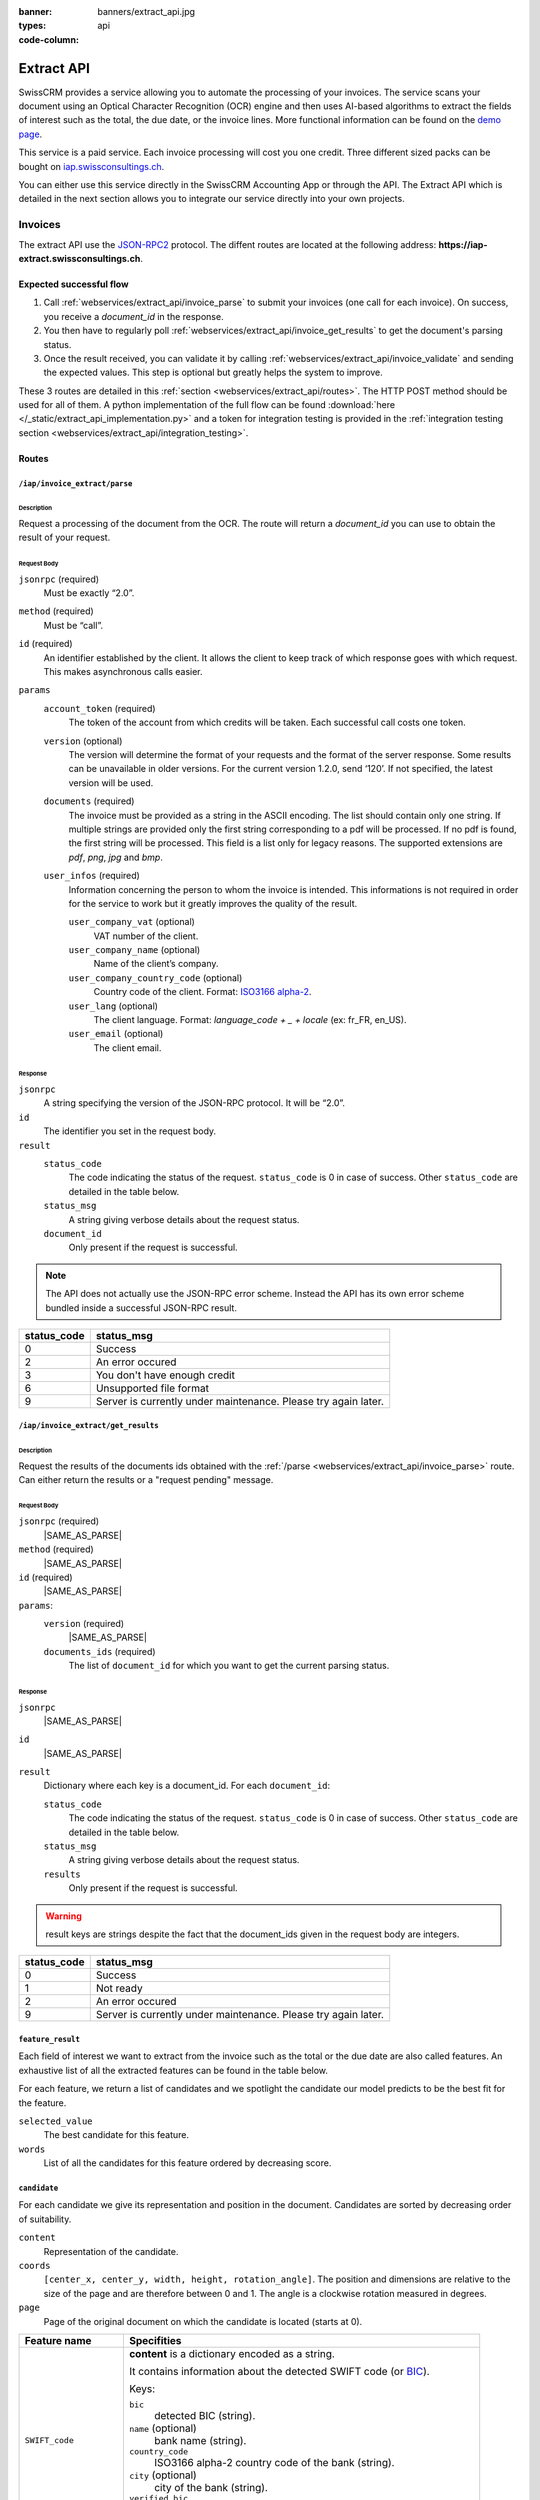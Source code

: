 :banner: banners/extract_api.jpg
:types: api

:code-column:

===========
Extract API
===========

SwissCRM provides a service allowing you to automate the processing of your invoices. The service scans your document using an Optical
Character Recognition (OCR) engine and then uses AI-based algorithms to extract the fields of interest such as the total, the due date, or
the invoice lines. More functional information can be found on the `demo page <https://swissconsultings.ch/invoice-automation>`_.

This service is a paid service. Each invoice processing will cost you one credit. Three different sized packs can be bought on `iap.swissconsultings.ch <https://swissconsultings.ch/iap/in-app-services/259?sortby=date>`_.

You can either use this service directly in the SwissCRM Accounting App or through the API. The Extract API which is detailed in the next section
allows you to integrate our service directly into your own projects.

Invoices
========
The extract API use the JSON-RPC2_ protocol. The diffent routes are located at the following address: **https://iap-extract.swissconsultings.ch**.

Expected successful flow
------------------------

1. Call :ref:`webservices/extract_api/invoice_parse` to submit your invoices (one call for each invoice). On success, you receive a `document_id` in the response. 
2. You then have to regularly poll :ref:`webservices/extract_api/invoice_get_results` to get the document's parsing status.
3. Once the result received, you can validate it by calling :ref:`webservices/extract_api/invoice_validate` and sending the expected values. 
   This step is optional but greatly helps the system to improve.

These 3 routes are detailed in this :ref:`section <webservices/extract_api/routes>`. The HTTP POST method should be used for all of them. A python implementation of the full flow
can be found :download:`here </_static/extract_api_implementation.py>` and a token for integration testing is provided in the :ref:`integration testing section <webservices/extract_api/integration_testing>`.

.. _webservices/extract_api/routes:

Routes
------

.. _webservices/extract_api/invoice_parse:

``/iap/invoice_extract/parse``
''''''''''''''''''''''''''''''

Description
^^^^^^^^^^^
Request a processing of the document from the OCR. The route will return a `document_id` you can use to obtain the result of your request.

Request Body
^^^^^^^^^^^^

``jsonrpc`` (required)
    Must be exactly “2.0”.
``method`` (required)
    Must be “call”.
``id`` (required)
    An identifier established by the client. It allows the client to keep track of which response goes with which request. This makes asynchronous calls easier.
``params``
    ``account_token`` (required)
        The token of the account from which credits will be taken. Each successful call costs one token.
    ``version`` (optional)
        The version will determine the format of your requests and the format of the server response. Some results can be unavailable in older versions. For the current
        version 1.2.0, send ‘120’. If not specified, the latest version will be used.
    ``documents`` (required)
        The invoice must be provided as a string in the ASCII encoding. The list should contain only one string. If multiple strings are provided only the first string 
        corresponding to a pdf will be processed. If no pdf is found, the first string will be processed. This field is a list only for legacy reasons. The supported extensions 
        are *pdf*, *png*, *jpg* and *bmp*.
    ``user_infos`` (required)
        Information concerning the person to whom the invoice is intended. This informations is not required in order for the service to work but it greatly improves the quality of the result.
        
        ``user_company_vat`` (optional)
            VAT number of the client.
        ``user_company_name`` (optional)
            Name of the client’s company.
        ``user_company_country_code`` (optional)
            Country code of the client. Format: `ISO3166 alpha-2 <https://www.iban.com/country-codes>`_.
        ``user_lang`` (optional)
            The client language. Format: *language_code + _ + locale* (ex: fr_FR, en_US).
        ``user_email`` (optional)
            The client email.

.. rst-class:: setup doc-aside

.. switcher::

    .. code-block:: json

            {
                "jsonrpc": string,
                "method": string,
                "params": {
                        "account_token": string (hex),
                        "version": int,
                        "documents": [string],
                        "user_infos": {
                                "user_company_vat": string,
                                "user_company_name": string,
                                "user_company_country_code": string,
                                "user_lang": string,
                                "user_email": string,
                        },
                },
                "id": string (hex),
            }

Response
^^^^^^^^

``jsonrpc``
    A string specifying the version of the JSON-RPC protocol. It will be “2.0”.
``id``
    The identifier you set in the request body.
``result``
    ``status_code``
        |STATUS_CODE|
    ``status_msg``
        |STATUS_MSG|
    ``document_id``
        Only present if the request is successful.

.. note::  The API does not actually use the JSON-RPC error scheme. Instead the API has its own error scheme bundled inside a successful JSON-RPC result.

=============  ==============================================================
 status_code       status_msg
=============  ==============================================================
0              Success
2              An error occured
3              You don't have enough credit
6              Unsupported file format
9              Server is currently under maintenance. Please try again later.
=============  ==============================================================

.. rst-class:: setup doc-aside

.. switcher::

    .. code-block:: json

        {
            "jsonrpc": string,
            "id": string,
            "result": {
                "status_code": int,
                "status_msg": string,
                "document_id": int,
            }
        }


.. _webservices/extract_api/invoice_get_results:

``/iap/invoice_extract/get_results``
''''''''''''''''''''''''''''''''''''

Description
^^^^^^^^^^^
Request the results of the documents ids obtained with the :ref:`/parse <webservices/extract_api/invoice_parse>` route. Can either return the results or a "request pending" message.

Request Body
^^^^^^^^^^^^

``jsonrpc`` (required)
    |SAME_AS_PARSE|
``method`` (required)
    |SAME_AS_PARSE|
``id`` (required)
    |SAME_AS_PARSE|
``params``:
    ``version`` (required)
        |SAME_AS_PARSE|
    ``documents_ids`` (required)
        The list of ``document_id`` for which you want to get the current parsing status.

.. rst-class:: setup doc-aside

.. switcher::

    .. code-block:: json

        {
            "jsonrpc": string,
            "method": string,
            "params": {
                "version": int,
                "documents_ids": [int]
            },
            "id": string (hex),
        }


Response
^^^^^^^^

``jsonrpc``
    |SAME_AS_PARSE|
``id``
    |SAME_AS_PARSE|
``result``
    Dictionary where each key is a document_id. For each ``document_id``:

    ``status_code``
        |STATUS_CODE|
    ``status_msg``
        |STATUS_MSG|
    ``results``
        Only present if the request is successful.

.. warning:: result keys are strings despite the fact that the document_ids given in the request body are integers.

=============  ==============================================================
 status_code       status_msg
=============  ==============================================================
0              Success
1              Not ready
2              An error occured
9              Server is currently under maintenance. Please try again later.
=============  ==============================================================

.. rst-class:: setup doc-aside

.. switcher::

    .. code-block:: json

        {
            "jsonrpc": string,
            "id": string,
            "result": {
                "document_id_1": {
                    "status_code": int,
                    "status_msg": str,
                    "results": [{"feature_1_name": feature_1_result, 
                                 "feature_2_name": feature_2_result,
                                 …
                                }]
                    },
                "document_id_2": {
                    "status_code": int,
                    "status_msg": str,
                    "results": [{"feature_1_name": feature_1_result, 
                                 "feature_2_name": feature_2_result,
                                 …
                                }]
                    },
                    ...
            }
        }

.. _webservices/extract_api/invoice_get_results/feature_result:

``feature_result``
''''''''''''''''''

Each field of interest we want to extract from the invoice such as the total or the due date are also called features. An exhaustive list of all the extracted features can be found in the table below.

For each feature, we return a list of candidates and we spotlight the candidate our model predicts to be the best fit for the feature.

``selected_value``
    The best candidate for this feature.
``words``
    List of all the candidates for this feature ordered by decreasing score.

.. container:: doc-aside

    .. switcher::

        .. code-block:: json

            {
                "selected_value": candidate_12,
                "words": [candidate_12, candidate_3, candidate_4,...]
            }


``candidate``
'''''''''''''

For each candidate we give its representation and position in the document. Candidates are sorted by decreasing order of suitability.

``content``
    Representation of the candidate.
``coords``
    ``[center_x, center_y, width, height, rotation_angle]``. The position and dimensions are relative to the size of the page and are therefore between 0 and 1.
    The angle is a clockwise rotation measured in degrees.  
``page``
    Page of the original document on which the candidate is located (starts at 0).

.. container:: doc-aside

    .. switcher::

        .. code-block:: json

            {
                "content": string|float,
                "coords": [float, float, float, float, float],
                "page": int
            }

+-------------------------+------------------------------------------------------------------------------------+
| Feature name            | Specifities                                                                        |
+=========================+====================================================================================+
| ``SWIFT_code``          | **content** is a dictionary encoded as a string.                                   |
|                         |                                                                                    |
|                         | It contains information about the detected SWIFT code                              |
|                         | (or `BIC <https://www.iso9362.org/isobic/overview.html>`_).                        |
|                         |                                                                                    |
|                         | Keys:                                                                              |
|                         |                                                                                    |
|                         | ``bic``                                                                            |
|                         |     detected BIC (string).                                                         |
|                         | ``name`` (optional)                                                                |
|                         |     bank name (string).                                                            |
|                         | ``country_code``                                                                   |
|                         |     ISO3166 alpha-2 country code of the bank (string).                             |
|                         | ``city`` (optional)                                                                |
|                         |     city of the bank (string).                                                     |
|                         | ``verified_bic``                                                                   |
|                         |     True if the BIC has been found in our DB (bool).                               |
|                         |                                                                                    |
|                         | Name and city are present only if verified_bic is true.                            |
+-------------------------+------------------------------------------------------------------------------------+
| ``VAT_Number``          | **content** is a string                                                            |
+-------------------------+------------------------------------------------------------------------------------+
| ``country``             | **content** is a string                                                            |
+-------------------------+------------------------------------------------------------------------------------+
| ``currency``            | **content** is a string                                                            |
+-------------------------+------------------------------------------------------------------------------------+
| ``date``                | **content** is a string                                                            |
|                         |                                                                                    |
|                         | Format : *YYYY-MM-DD HH:MM:SS*                                                     |
+-------------------------+------------------------------------------------------------------------------------+
| ``due_date``            | Same as for ``date``                                                               |
+-------------------------+------------------------------------------------------------------------------------+
| ``global_taxes``        | **content** is a float                                                             |
|                         |                                                                                    |
|                         | **candidate** has an additional field ``amount_type``. Its value is always percent.|
|                         |                                                                                    |
|                         | **selected_values** is a list of candidates.                                       |
+-------------------------+------------------------------------------------------------------------------------+
| ``global_taxes_amount`` | **content** is a float                                                             |
+-------------------------+------------------------------------------------------------------------------------+
| ``invoice_id``          | **content** is a string                                                            |
+-------------------------+------------------------------------------------------------------------------------+
| ``subtotal``            | **content** is a float                                                             |
+-------------------------+------------------------------------------------------------------------------------+
| ``total``               | **content** is a float                                                             |
+-------------------------+------------------------------------------------------------------------------------+
| ``supplier``            | **content** is a string                                                            |
+-------------------------+------------------------------------------------------------------------------------+

``feature_result`` for the ``invoice_lines`` feature
''''''''''''''''''''''''''''''''''''''''''''''''''''

It follows a more specific structure. It is basically a list of dictionaries where each dictionary represents an invoice line. Each value follows 
a :ref:`webservices/extract_api/invoice_get_results/feature_result` structure.

.. container:: doc-aside

    .. switcher::

        .. code-block:: json

            [
                {
                    "description": feature_result,
                    "discount": feature_result,
                    "product": feature_result,
                    "quantity": feature_result,
                    "subtotal": feature_result,
                    "total": feature_result,
                    "taxes": feature_result,
                    "total": feature_result,
                    "unit": feature_result,
                    "unit_price": feature_result
                },
                ...
            ]

.. _webservices/extract_api/invoice_validate:

``/iap/invoice_extract/validate``
'''''''''''''''''''''''''''''''''

Description
^^^^^^^^^^^
Route that validates the different features of an invoice. The validation step is an optional step but is strongly recommended. By telling the system if it were right or wrong for each
feature you give an important feedback. It has no direct impact but it helps the system to greatly improve its prediction accuracy for the invoices you will send in the future.

Request Body
^^^^^^^^^^^^

``jsonrpc`` (required)
    |SAME_AS_PARSE|
``method`` (required)
    |SAME_AS_PARSE|
``params``
    ``documents_id`` (required)
        Id of the document for which you want to validate the result.
    ``values``
        Contains the validation for each feature. The field ``merged_line`` indicates if the ``invoice_lines`` have been merged or not.

.. note:: You don't have to validate all the features in order for the validation to succeed. However :ref:`/validate <webservices/extract_api/invoice_validate>` can't be called multiple times for a same invoice.
          Therefore you should validate all the features you want to validate at once.

.. rst-class:: setup doc-aside

.. switcher::

    .. code-block:: json

        {
            "jsonrpc": string,
            "method": string,
            "params": {
                "document_id": int,
                "values": {
                    "merged_lines": bool
                    "feature_name_1": validation_1,
                    "feature_name_2": validation_2,
                    ...
                }
            },
            "id": string (hex),
        }

``validation`` 
''''''''''''''

A **validation** for a given feature is a dictionary containing the textual representation of the expected value for this given feature.
This format apply for all the features except for ``global_taxes`` and ``invoice_lines`` which have more complex validation format.

.. rst-class:: setup doc-aside

.. switcher::

    .. code-block:: json

        { "content": string|float }

validation for ``global_taxes``
'''''''''''''''''''''''''''''''

**content** is a list of dictionaries. Each dictionary represents a tax:

``amount``
    Amount on which the tax is applied.
``tax_amount``
    Amount of the tax.
``tax_amount_type``
    Indicates if the ``tax_amount`` is a percentage or a fixed value. The type must be specified using the literal string "fixed" or "percent".
``tax_price_include``
    Indicates if ``amount`` already contains the tax or not. 

.. rst-class:: setup doc-aside

.. switcher::

    .. code-block:: json

        {"content": [
            {
                "amount": float,
                "tax_amount": float,
                "tax_amount_type": "fixed"|"percent",
                "tax_price_include": bool
            },
            ...
        ]}

validation for ``invoice_lines``
''''''''''''''''''''''''''''''''

**lines** is a list of dictionaries. Each dictionary represents an invoice line. The dictionary keys speak for themselves.

.. rst-class:: setup doc-aside

.. switcher::

    .. code-block:: json

        {"lines": [
            {
                "description": string,
                "quantity": float,
                "unit_price": float,
                "product": string,
                "taxes_amount": float,
                "taxes": [
                            {
                                "amount": float, 
                                "type": "fixed"|"percent", 
                                "price_include": bool
                            },
                            ...
                        ],
                "subtotal": float,
                "total": float
            },
            ...
        ]}

Response
--------

``jsonrpc``
    |SAME_AS_PARSE|
``id``
    |SAME_AS_PARSE|
``result``
    ``status_code``
        |STATUS_CODE|
    ``status_msg``
        |STATUS_MSG|

=============  ==========================================================
 status_code       status_msg
=============  ==========================================================
0              Success
12             Validation format is incorrect
=============  ==========================================================

.. rst-class:: setup doc-aside

.. switcher::

    .. code-block:: json

        {
            "jsonrpc": string,
            "id": string,
            "result": {
                "status_code": int,
                "status_msg": string,
            }
        }


.. _webservices/extract_api/integration_testing:

Integration Testing 
===================

You can test your integration by using *integration_token* as ``account_token`` in the :ref:`/parse <webservices/extract_api/invoice_parse>` request.

Using this token put you in test mode and allows you to simulate the entire flow without really parsing a document and without being billed one credit for each successful invoice parsing.

The only technical differences in test mode is that the document you send is not parsed by the system and that the response you get from :ref:`/get_results <webservices/extract_api/invoice_get_results>`
is a hard-coded one. 

A python implementation of the full flow can be found :download:`here </_static/extract_api_implementation.py>`.

.. _JSON-RPC2: https://www.jsonrpc.org/specification

.. |SAME_AS_PARSE| replace:: Same as for :ref:`/parse <webservices/extract_api/invoice_parse>`.

.. |STATUS_CODE| replace:: The code indicating the status of the request. ``status_code`` is 0 in case of success. Other ``status_code`` are detailed in the table below.

.. |STATUS_MSG| replace:: A string giving verbose details about the request status.